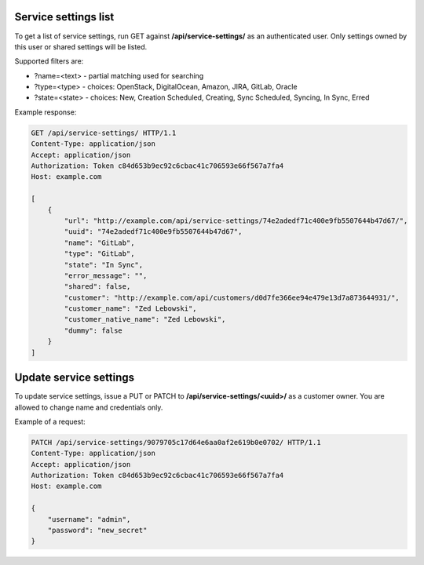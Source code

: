 Service settings list
---------------------

To get a list of service settings, run GET against **/api/service-settings/** as an authenticated user.
Only settings owned by this user or shared settings will be listed.

Supported filters are:

- ?name=<text> - partial matching used for searching
- ?type=<type> - choices: OpenStack, DigitalOcean, Amazon, JIRA, GitLab, Oracle
- ?state=<state> - choices: New, Creation Scheduled, Creating, Sync Scheduled, Syncing, In Sync, Erred

Example response:

.. code-block:: http

    GET /api/service-settings/ HTTP/1.1
    Content-Type: application/json
    Accept: application/json
    Authorization: Token c84d653b9ec92c6cbac41c706593e66f567a7fa4
    Host: example.com

    [
        {
            "url": "http://example.com/api/service-settings/74e2adedf71c400e9fb5507644b47d67/",
            "uuid": "74e2adedf71c400e9fb5507644b47d67",
            "name": "GitLab",
            "type": "GitLab",
            "state": "In Sync",
            "error_message": "",
            "shared": false,
            "customer": "http://example.com/api/customers/d0d7fe366ee94e479e13d7a873644931/",
            "customer_name": "Zed Lebowski",
            "customer_native_name": "Zed Lebowski",
            "dummy": false
        }
    ]



Update service settings
-----------------------

To update service settings, issue a PUT or PATCH to **/api/service-settings/<uuid>/** as a customer owner.
You are allowed to change name and credentials only.

Example of a request:

.. code-block:: http

    PATCH /api/service-settings/9079705c17d64e6aa0af2e619b0e0702/ HTTP/1.1
    Content-Type: application/json
    Accept: application/json
    Authorization: Token c84d653b9ec92c6cbac41c706593e66f567a7fa4
    Host: example.com

    {
        "username": "admin",
        "password": "new_secret"
    }
